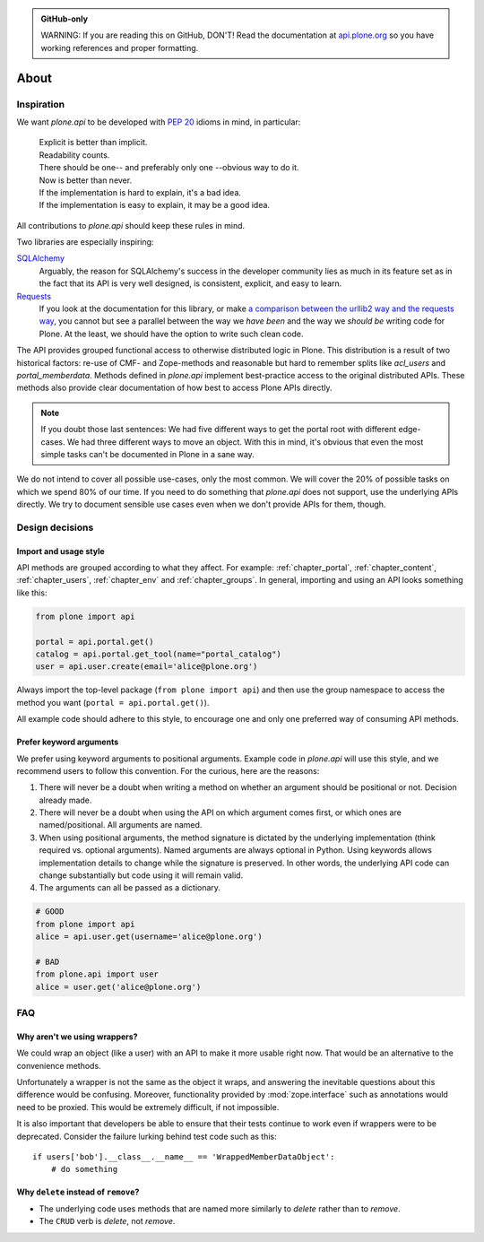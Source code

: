 .. admonition:: GitHub-only

    WARNING: If you are reading this on GitHub, DON'T! Read the documentation
    at `api.plone.org <http://api.plone.org>`_ so you have working references
    and proper formatting.


=====
About
=====

Inspiration
===========

We want `plone.api` to be developed with `PEP 20
<http://www.python.org/dev/peps/pep-0020/>`_ idioms in mind, in particular:

  | Explicit is better than implicit.
  | Readability counts.
  | There should be one-- and preferably only one --obvious way to do it.
  | Now is better than never.
  | If the implementation is hard to explain, it's a bad idea.
  | If the implementation is easy to explain, it may be a good idea.

All contributions to `plone.api` should keep these rules in mind.

Two libraries are especially inspiring:

`SQLAlchemy <http://www.sqlalchemy.org/>`_
  Arguably, the reason for SQLAlchemy's success in the developer community
  lies as much in its feature set as in the fact that its API is very well
  designed, is consistent, explicit, and easy to learn.

`Requests <http://docs.python-requests.org>`_
  If you look at the documentation for this library, or make `a comparison
  between the urllib2 way and the requests way
  <https://gist.github.com/973705>`_, you cannot but see a parallel between
  the way we *have been* and the way we *should be* writing code for Plone. At
  the least, we should have the option to write such clean code.

The API provides grouped functional access to otherwise distributed logic in
Plone. This distribution is a result of two historical factors: re-use of CMF-
and Zope-methods and reasonable but hard to remember splits like `acl_users`
and `portal_memberdata`. Methods defined in `plone.api` implement
best-practice access to the original distributed APIs. These methods also
provide clear documentation of how best to access Plone APIs directly.

.. note::
   If you doubt those last sentences: We had five different ways to get the
   portal root with different edge-cases. We had three different ways to move
   an object. With this in mind, it's obvious that even the most simple
   tasks can't be documented in Plone in a sane way.

We do not intend to cover all possible use-cases, only the most common. We
will cover the 20% of possible tasks on which we spend 80% of our time. If you
need to do something that `plone.api` does not support, use the underlying
APIs directly. We try to document sensible use cases even when we don't
provide APIs for them, though.

Design decisions
================

Import and usage style
----------------------

API methods are grouped according to what they affect. For example:
:ref:`chapter_portal`, :ref:`chapter_content`, :ref:`chapter_users`,
:ref:`chapter_env` and :ref:`chapter_groups`. In general, importing and using
an API looks something like this:

.. invisible-code-block: python

    from plone import api
    portal = api.portal.get()
    portal.portal_properties.site_properties.use_email_as_login = True

.. code-block:: python

    from plone import api

    portal = api.portal.get()
    catalog = api.portal.get_tool(name="portal_catalog")
    user = api.user.create(email='alice@plone.org')

.. invisible-code-block: python

    self.assertEqual(portal.__class__.__name__, 'PloneSite')
    self.assertEqual(catalog.__class__.__name__, 'CatalogTool')
    self.assertEqual(user.__class__.__name__, 'MemberData')

Always import the top-level package (``from plone import api``)
and then use the group namespace to access the method you want
(``portal = api.portal.get()``).

All example code should adhere to this style, to encourage one and only one
preferred way of consuming API methods.


Prefer keyword arguments
------------------------

We prefer using keyword arguments to positional arguments. Example code in
`plone.api` will use this style, and we recommend users to follow this
convention. For the curious, here are the reasons:

#. There will never be a doubt when writing a method on whether an argument
   should be positional or not.  Decision already made.
#. There will never be a doubt when using the API on which argument comes
   first, or which ones are named/positional.  All arguments are named.
#. When using positional arguments, the method signature is dictated by the
   underlying implementation (think required vs. optional arguments). Named
   arguments are always optional in Python. Using keywords allows
   implementation details to change while the signature is preserved. In other
   words, the underlying API code can change substantially but code using it
   will remain valid.
#. The arguments can all be passed as a dictionary.


.. code-block:: python

    # GOOD
    from plone import api
    alice = api.user.get(username='alice@plone.org')

    # BAD
    from plone.api import user
    alice = user.get('alice@plone.org')


FAQ
===

Why aren't we using wrappers?
-----------------------------

We could wrap an object (like a user) with an API to make it more usable
right now. That would be an alternative to the convenience methods.

Unfortunately a wrapper is not the same as the object it wraps, and answering
the inevitable questions about this difference would be confusing. Moreover,
functionality provided by :mod:`zope.interface` such as annotations would need
to be proxied. This would be extremely difficult, if not impossible.

It is also important that developers be able to ensure that their tests
continue to work even if wrappers were to be deprecated. Consider the failure
lurking behind test code such as this::

    if users['bob'].__class__.__name__ == 'WrappedMemberDataObject':
        # do something


Why ``delete`` instead of ``remove``?
-------------------------------------

* The underlying code uses methods that are named more similarly to *delete*
  rather than to *remove*.
* The ``CRUD`` verb is *delete*, not *remove*.
